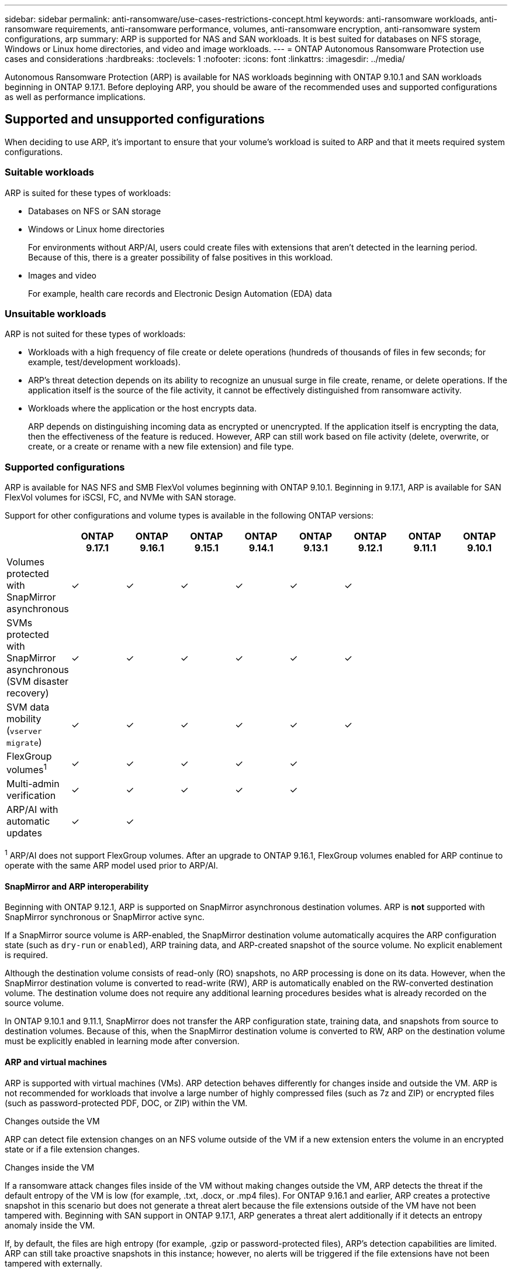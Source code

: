 ---
sidebar: sidebar
permalink: anti-ransomware/use-cases-restrictions-concept.html
keywords: anti-ransomware workloads, anti-ransomware requirements, anti-ransomware performance, volumes, anti-ransomware encryption, anti-ransomware system configurations, arp
summary: ARP is supported for NAS and SAN workloads. It is best suited for databases on NFS storage, Windows or Linux home directories, and video and image workloads. 
---
= ONTAP Autonomous Ransomware Protection use cases and considerations
:hardbreaks:
:toclevels: 1
:nofooter:
:icons: font
:linkattrs:
:imagesdir: ../media/

[.lead]
Autonomous Ransomware Protection (ARP) is available for NAS workloads beginning with ONTAP 9.10.1 and SAN workloads beginning in ONTAP 9.17.1. Before deploying ARP, you should be aware of the recommended uses and supported configurations as well as performance implications. 

== Supported and unsupported configurations 

When deciding to use ARP, it's important to ensure that your volume's workload is suited to ARP and that it meets required system configurations. 

=== Suitable workloads

ARP is suited for these types of workloads:

* Databases on NFS or SAN storage
* Windows or Linux home directories
+
For environments without ARP/AI, users could create files with extensions that aren't detected in the learning period. Because of this, there is a greater possibility of false positives in this workload.
* Images and video
+
For example, health care records and Electronic Design Automation (EDA) data

=== Unsuitable workloads

ARP is not suited for these types of workloads: 

* Workloads with a high frequency of file create or delete operations (hundreds of thousands of files in few seconds; for example, test/development workloads).
* ARP's threat detection depends on its ability to recognize an unusual surge in file create, rename, or delete operations. If the application itself is the source of the file activity, it cannot be effectively distinguished from ransomware activity.
* Workloads where the application or the host encrypts data.
+
ARP depends on distinguishing incoming data as encrypted or unencrypted. If the application itself is encrypting the data, then the effectiveness of the feature is reduced. However, ARP can still work based on file activity (delete, overwrite, or create, or a create or rename with a new file extension) and file type.

=== Supported configurations

ARP is available for NAS NFS and SMB FlexVol volumes beginning with ONTAP 9.10.1. Beginning in 9.17.1, ARP is available for SAN FlexVol volumes for iSCSI, FC, and NVMe with SAN storage.

Support for other configurations and volume types is available in the following ONTAP versions:

[options="header"]
|===
| | ONTAP 9.17.1 | ONTAP 9.16.1 | ONTAP 9.15.1 | ONTAP 9.14.1 | ONTAP 9.13.1 | ONTAP 9.12.1 | ONTAP 9.11.1 | ONTAP 9.10.1
| Volumes protected with SnapMirror asynchronous | ✓ | ✓ | ✓ | ✓ | ✓ | ✓ | | 
| SVMs protected with SnapMirror asynchronous (SVM disaster recovery) | ✓ | ✓ | ✓ | ✓ | ✓ | ✓ | | 
| SVM data mobility (`vserver migrate`) | ✓ | ✓ | ✓ | ✓ | ✓ | ✓ | | 
| FlexGroup volumes^1^ | ✓ | ✓ | ✓ | ✓ | ✓ | | | 
| Multi-admin verification | ✓ | ✓ | ✓ | ✓ | ✓ | | | 
| ARP/AI with automatic updates | ✓ | ✓ | | | | | | 
|===

^1^ ARP/AI does not support FlexGroup volumes.  After an upgrade to ONTAP 9.16.1, FlexGroup volumes enabled for ARP continue to operate with the same ARP model used prior to ARP/AI.

[[snapmirror]]
==== SnapMirror and ARP interoperability

Beginning with ONTAP 9.12.1, ARP is supported on SnapMirror asynchronous destination volumes. ARP is *not* supported with SnapMirror synchronous or SnapMirror active sync.

If a SnapMirror source volume is ARP-enabled, the SnapMirror destination volume automatically acquires the ARP configuration state (such as `dry-run` or `enabled`), ARP training data, and ARP-created snapshot of the source volume. No explicit enablement is required.

Although the destination volume consists of read-only (RO) snapshots, no ARP processing is done on its data. However, when the SnapMirror destination volume is converted to read-write (RW), ARP is automatically enabled on the RW-converted destination volume. The destination volume does not require any additional learning procedures besides what is already recorded on the source volume.

In ONTAP 9.10.1 and 9.11.1, SnapMirror does not transfer the ARP configuration state, training data, and snapshots from source to destination volumes. Because of this, when the SnapMirror destination volume is converted to RW, ARP on the destination volume must be explicitly enabled in learning mode after conversion. 

==== ARP and virtual machines
ARP is supported with virtual machines (VMs). ARP detection behaves differently for changes inside and outside the VM. ARP is not recommended for workloads that involve a large number of highly compressed files (such as 7z and ZIP) or encrypted files (such as password-protected PDF, DOC, or ZIP) within the VM.

.Changes outside the VM 
ARP can detect file extension changes on an NFS volume outside of the VM if a new extension enters the volume in an encrypted state or if a file extension changes.

.Changes inside the VM
If a ransomware attack changes files inside of the VM without making changes outside the VM, ARP detects the threat if the default entropy of the VM is low (for example, .txt, .docx, or .mp4 files). For ONTAP 9.16.1 and earlier, ARP creates a protective snapshot in this scenario but does not generate a threat alert because the file extensions outside of the VM have not been tampered with. Beginning with SAN support in ONTAP 9.17.1, ARP generates a threat alert additionally if it detects an entropy anomaly inside the VM.

If, by default, the files are high entropy (for example, .gzip or password-protected files), ARP's detection capabilities are limited. ARP can still take proactive snapshots in this instance; however, no alerts will be triggered if the file extensions have not been tampered with externally. 

For SAN, ARP analyzes entropy statistics at the volume level and triggers detections when an entropy anomaly is found.

=== Unsupported configurations

ARP is not supported in ONTAP S3 environments.

ARP does not support the following volume configurations:

* FlexGroup volumes (in ONTAP 9.10.1 through 9.12.1). Beginning with ONTAP 9.13.1, FlexGroup volumes are supported but are limited to the ARP model used prior to ARP/AI.
* FlexCache volumes (ARP is supported on origin FlexVol volumes but not on cache volumes)
* Offline volumes
* SnapLock volumes
* SnapMirror active sync
* SnapMirror synchronous
* SnapMirror asynchronous (in ONTAP 9.10.1 and 9.11.1). SnapMirror asynchronous is supported beginning with ONTAP 9.12.1. For more information, see <<snapmirror>>.
* Restricted volumes
* Root volumes of storage VMs
* Volumes of stopped storage VMs

== ARP performance and frequency considerations

ARP can have a minimal impact on system performance as measured in throughput and peak IOPS. The impact of the ARP feature depends on the specific volume workload. For common workloads, the following configuration limits are recommended:

[cols="30,20,30",options="header"]
|===
| Workload characteristics
| Recommended volume limit per node
| Performance degradation when per-node volume limit is exceeded ^1^

| Read-intensive or the data can be compressed
| 150
| 4% of maximum IOPS

| Write-intensive and the data cannot be compressed
| 60
a| * NAS: 10% of maximum IOPS for ONTAP 9.15.1 and earlier
* NAS: 4% of maximum IOPS for ONTAP 9.16.1 and later
* SAN: 5% of maximum IOPS for ONTAP 9.17.1 and later
//review 9.17.1
|===

^1^ System performance is not degraded beyond these percentages regardless of the number of volumes added in excess of the recommended limits.

Because ARP analytics run in a prioritized sequence, analytics run on each volume less frequently as the number of protected volumes increases.

== Multi-admin verification with volumes protected with ARP

Beginning with ONTAP 9.13.1, you can enable multi-admin verification (MAV) for additional security with ARP. MAV ensures that at least two or more authenticated administrators are required to turn off ARP, pause ARP, or mark a suspected attack as a false positive on a protected volume. Learn how to link:../multi-admin-verify/enable-disable-task.html[enable MAV for ARP-protected volumes].

You need to define administrators for a MAV group and create MAV rules for the `security anti-ransomware volume disable`, `security anti-ransomware volume pause`, and `security anti-ransomware volume attack clear-suspect` ARP commands you want to protect. Each administrator in the MAV group must approve each new rule request and link:../multi-admin-verify/enable-disable-task.html[add the MAV rule again] within MAV settings.

Learn more about `security anti-ransomware volume disable`, `security anti-ransomware volume pause`, and `security anti-ransomware volume attack clear-suspect` in the link:https://docs.netapp.com/us-en/ontap-cli/search.html?q=security+anti-ransomware+volume[ONTAP command reference^].

Beginning with ONTAP 9.14.1, ARP offers alerts for the creation of an ARP snapshot and for the observation of a new file extension. Alerts for these events are disabled by default. Alerts can be set at the volume or SVM level. You can enable the alerts using `security anti-ransomware vserver event-log modify` or at the volume level with `security anti-ransomware volume event-log modify`.

Learn more about `security anti-ransomware vserver event-log modify` and `security anti-ransomware volume event-log modify` in the link:https://docs.netapp.com/us-en/ontap-cli/search.html?q=security+anti-ransomware[ONTAP command reference^].

.Next steps 
* link:enable-task.html[Enable Autonomous Ransomware Protection]
* link:../multi-admin-verify/enable-disable-task.html[Enable MAV for ARP-protected volumes]

// 2025 May 28, ONTAPDOC-2960
// 2025-4-7, ontapdoc-2689
// 2024-9-17, ontapdoc-2204
// 2024-Aug-30, ONTAPDOC-2346
// 2024 march 8, issue #1279
// 22 dec 2023, ontapdoc-1500
// 22 august 2023, ONTAPDOC-1303
// 2023 august 11, ontap-issues-1043
// 2023 june 30, ontapdoc-1131
// 2023 18 may, ontapdoc-1046
// 2023, May 17, ONTAPDOC 1043
// 2023-04-27, IDR-230
// 2023-04-22, ONTAPDOC-931
// 2023 Jan 19, ontap-issues-774
// 2023 Jan 11, ONTAPDOC-806
// 2023 Jan 10, ontap-issues-753
// 2022 Nov 06, ONTAPDOC-646
// 2022-08-25, BURT 1499112
// 2022-08-01, BURT 1494233
// 2022-06-07, BURT 1482782
// 2022-05-04, IE-517
// 2022-03-30, IE-517
// 2022-03-22, ontap-issues-419
// 2022-02-18, ontap-issues-371
// 2021-11-29, ontap-issues 255 & 257
// 2021-10-29, IE-353
